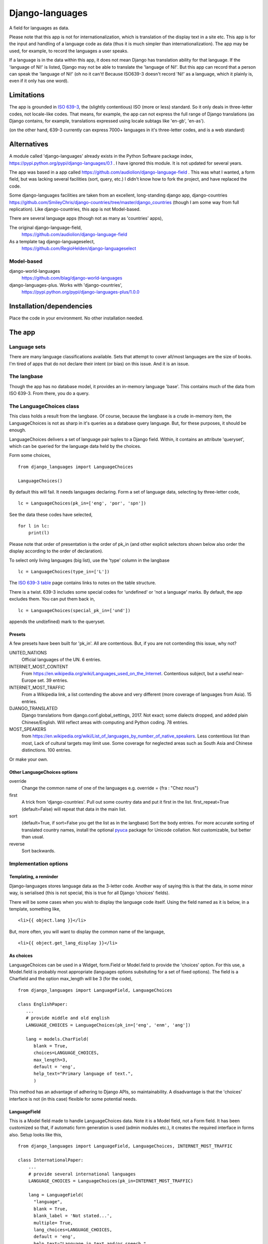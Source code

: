 Django-languages
================
A field for languages as data.

Please note that this app is not for internationalization, which is translation of the display text in a site etc. This app is for the input and handling of a language code as data (thus it is much simpler than internationalization). The app may be used, for example, to record the languages a user speaks.

If a language is in the data within this app, it does not mean Django has translation ability for that language. If the 'language of Ni!' is listed, Django may not be able to translate the 'language of Ni!'. But this app can record that a person can speak the 'language of Ni!' (oh no it can't! Because ISO639-3 doesn't record 'Ni!' as a language, which it plainly is, even if it only has one word). 
 
Limitations
-----------
The app is grounded in `ISO 639-3`_, the (slightly contentious) ISO (more or less) standard. So it only deals in three-letter codes, not locale-like codes. That means, for example, the app can not express the full range of Django translations (as Django contains, for example, translations expressed using locale subtags like 'en-gb', 'en-as').

(on the other hand, 639-3 currently can express 7000+ languages in it's three-letter codes, and is a web standard)

Alternatives
------------
A module called 'django-languages' already exists in the Python Software package index,
https://pypi.python.org/pypi/django-languages/0.1 . I have ignored this module. It is not updated for several years.

The app was based in a app called https://github.com/audiolion/django-language-field . This was what I wanted, a form field, but was lacking several facilities (sort, query, etc.) I didn't know how to fork the project, and have replaced the code. 

Some django-languages facilities are taken from an excellent, long-standing django app, django-countries https://github.com/SmileyChris/django-countries/tree/master/django_countries (though I am some way from full replication). Like django-countries, this app is not Model-based.

There are several language apps (though not as many as 'countries' apps),

The original django-language-field,
    https://github.com/audiolion/django-language-field 

As a template tag django-languageselect,
    https://github.com/RegioHelden/django-languageselect
     
     
Model-based 
~~~~~~~~~~~
django-world-languages
    https://github.com/blag/django-world-languages

django-languages-plus. Works with 'django-countries',
    https://pypi.python.org/pypi/django-languages-plus/1.0.0


Installation/dependencies
--------------------------
Place the code in your environment. No other installation needed.


The app
-------


Language sets
~~~~~~~~~~~~~
There are many language classifications available. Sets that attempt to cover all/most languages are the size of books. I'm tired of apps that do not declare their intent (or bias) on this issue. And it is an issue.


The langbase
~~~~~~~~~~~~
Though the app has no database model, it provides an in-memory language 'base'. This contains much of the data from ISO 639-3. From there, you do a query.


The LanguageChoices class
~~~~~~~~~~~~~~~~~~~~~~~~~~
This class holds a result from the langbase. Of course, because the langbase is a crude in-memory item, the LanguageChoices is not as sharp in it's queries as a database query language. But, for these purposes, it should be enough.

LanguageChoices delivers a set of language pair tuples to a Django field. Within, it contains an attribute 'queryset', which can be queried for the language data held by the choices.

Form some choices, ::

    from django_languages import LanguageChoices
    
    LanguageChoices()

By default this will fail. It needs languages declaring. Form a set of language data, selecting by three-letter code, ::

    lc = LanguageChoices(pk_in=['eng', 'por', 'spn'])
    
See the data these codes have selected, ::

    for l in lc:
        print(l)

Please note that order of presentation is the order of pk_in (and other explicit selectors shown below also order the display according to the order of declaration).

To select only living languages (big list), use the 'type' column in the langbase ::

    lc = LanguageChoices(type_in=['L'])

The `ISO 639-3 table`_ page contains links to notes on the table structure.

There is a twist. 639-3 includes some special codes for 'undefined' or 'not a language' marks. By default, the app excludes them. You can put them back in, ::

    lc = LanguageChoices(special_pk_in=['und'])

appends the und(efined) mark to the queryset.


Presets
+++++++
A few presets have been built for 'pk_in'. All are contentious. But, if you are not contending this issue, why not?

UNITED_NATIONS
    Official languages of the UN. 6 entries.

INTERNET_MOST_CONTENT
    From https://en.wikipedia.org/wiki/Languages_used_on_the_Internet.
    Contentious subject, but a useful near-Europe set. 39 entries.
    
INTERNET_MOST_TRAFFIC
    From a Wikipedia link, a list contending the above and very 
    different (more coverage of languages from Asia). 15 entries.
     
DJANGO_TRANSLATED
    Django translations from django.conf.global_settings, 2017. Not exact; 
    some dialects dropped, and added plain Chinese/English.
    Will reflect areas with computing and Python coding. 78 entries.

MOST_SPEAKERS
    from https://en.wikipedia.org/wiki/List_of_languages_by_number_of_native_speakers. Less contentious list than most, Lack of cultural targets may limit use. Some coverage for neglected areas such as South Asia and Chinese distinctions. 100 entries.

Or make your own.

Other LanguageChoices options
++++++++++++++++++++++++++++++

override
    Change the common name of one of the languages e.g. override = {fra : "Chez nous"} 
     
first
    A trick from 'django-countries'. Pull out some country data and put it first in the list. first_repeat=True (default=False) will repeat that data in the main list.

sort
    (default=True, if sort=False you get the list as in the langbase) Sort the body entries. For more accurate sorting of translated country names, install the optional pyuca_ package for Unicode collation. Not customizable, but better than usual.

reverse
    Sort backwards.
    

Implementation options
~~~~~~~~~~~~~~~~~~~~~~

Templating, a reminder
++++++++++++++++++++++
Django-languages stores language data as the 3-letter code. Another way of saying this is that the data, in some minor way, is serialised (this is not special, this is true for all Django 'choices' fields).

There will be some cases when you wish to display the language code itself. Using the field named as it is below, in a template, something like, ::    
    
    <li>{{ object.lang }}</li>
    
But, more often, you will want to display the common name of the language, ::

    <li>{{ object.get_lang_display }}</li>
    
As choices
++++++++++
LanguageChoices can be used in a Widget, form.Field or Model.field to provide the 'choices' option. For this use, a Model.field is probably most appropriate (languages options subsituting for a set of fixed options). The field is a Charfield and the option max_length will be 3 (for the code), ::

    from django_languages import LanguageField, LanguageChoices

    class EnglishPaper:
       ...
       # provide middle and old english
       LANGUAGE_CHOICES = LanguageChoices(pk_in=['eng', 'enm', 'ang'])
       
       lang = models.CharField(
          blank = True,
          choices=LANGUAGE_CHOICES,
          max_length=3,
          default = 'eng',
          help_text="Primary language of text.",
          )
      
This method has an advantage of adhering to Django APIs, so maintainability. A disadvantage is that the 'choices' interface is not (in this case) flexible for some potential needs.


LanguageField
+++++++++++++++
This is a Model field made to handle LanguageChoices data. Note it is a Model field, not a Form field. It has been customized so that, if automatic form generation is used (admin modules etc.), it creates the required interface in forms also. Setup looks like this, ::

    from django_languages import LanguageField, LanguageChoices, INTERNET_MOST_TRAFFIC

    class InternationalPaper:
        ...
        # provide several international languages
        LANGUAGE_CHOICES = LanguageChoices(pk_in=INTERNET_MOST_TRAFFIC)
       
        lang = LanguageField(
          "language",
          blank = True,
          blank_label = 'Not stated...',
          multiple= True,
          lang_choices=LANGUAGE_CHOICES,
          default = 'eng',
          help_text="Language in text and/or speech.",
          )  
      
Two features of the custom field can be seen in this example. First, the field can be set to 'multiple' using a configuration option. Second, the 'blank' display can be set using the 'blank_label' option (setting the label is not otherwise possible, as this would usually be provided in the 'choice' iterable, but we are using a code-generated LanguageChoices).

LanguageField has a feature which is not evident, it has custom configuration checking to help set up the field.

Also note one annoying feature; 'lang_choices' must be declared, not 'choices'. The field will otherwise throw an error (the code needs an independant reference to the class data).


Options
_______

blank_label
    The blank option will use text defined here (because the coder can not define the choice tuples for this field, this option can revise the 'blank' name).
  
multiple
    Use a multiple selector, for many languages
  
blank=True only works on single selectors/selections ('blank' can work oddly on multiple selectors). Alternatively, enable and promote the special 369-3 code 'und'(undefined). 

'default' and other Model field attributes should work as expected.

      
LanguageRelatedField
++++++++++++++++++++
It seems a loss to have the ISO639-3 data available for selection, but only display the common name of a language. This Model field extends the custom field idea further. It returns 'rich' data, as if from a 'related' Model. Returns from queries, and into templates, are not a simple string that represents the option e.g. 'Arabic'. They are a class 'Language' based in the lines in the langbase. They look like this, ::

    <Language "zho", "zh", "M", "L", "Chinese">]

Which may be of interest in some display or further-code situations.

Like this, in a model definition, ::

    from django_languages import LanguageRelatedField, LanguageChoices, INTERNET_MOST_TRAFFIC
    
    class InternationalPaper:
        ...
        # provide several international languages
        LANGUAGE_CHOICES = LanguageChoices(pk_in=INTERNET_MOST_TRAFFIC)
        
        lang = LanguageRelatedField(
            "language",
            blank_label = 'Not stated...',
            multiple= False,
            lang_choices=LANGUAGE_CHOICES,
            default = 'fra',
            help_text="(main) Language of the text.",
        )

One issue with this field is that these full-class returns stringify and may serialize in odd ways. The stock form serialisation is assured, but the code can not account for how the returned classes may behave in other contexts. So, if you would like to display 2-letter codes, or 'dead language' icons, or other language detail, then use LanguageRelatedField. For the simple storage of a language code, prefer LanguageField.


Getting and setting LanguageRelatedField
________________________________________
The field coerces the three-letter code held in the database into a full Language class. The returned class instance contains the row data from the langbase. Assume TextModel has a LanguageField 'lang', ::

    >>> o = TextModel.objects.get(pk=1)
    >>> o.lang
    <Language "ara", "ar", "I", "L", "Arabic">
    >>> o.lang.name
    "Arabic"

You can allocate by Language class, or three-letter code ::

    >>> o.lang = 'fra'
    >>> o.lang
    <Language "fra", "fr", "I", "L", "French">


Options
_______
Same as LanguageField.


Templating
__________
The return is a full object. To display the common name of the language, ::

    <li>{{ object.name }}</li>
    
To get the 'type' code, ::

    <li>{{ object.tpe }}</li>
    
etc.

    
.. _ISO 639-3: http://www-01.sil.org/iso639-3/
.. _ISO 639-3 table: http://www-01.sil.org/iso639-3/codes.asp
.. _pyuca: https://pypi.python.org/pypi/pyuca/

